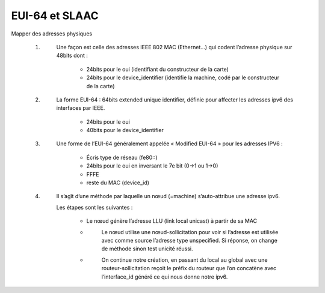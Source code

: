 =================================
EUI-64 et SLAAC
=================================

Mapper des adresses physiques

	#. \
		Une façon est celle des adresses IEEE 802 MAC (Ethernet...)
		qui codent l’adresse physique sur 48bits dont :

			*	24bits pour le oui (identifiant du constructeur de la carte)
			*	24bits pour le device_identifier (identifie la machine, codé par le constructeur de la carte)

	#. \
		La forme EUI-64 : 64bits extended unique identifier, définie pour affecter les adresses ipv6
		des interfaces par IEEE.

			*	24bits pour le oui
			*	40bits pour le device_identifier

	#. \
		Une forme de l’EUI-64 généralement appelée « Modified EUI-64 » pour les adresses IPV6 :

			*	Écris type de réseau (fe80::)
			*	24bits pour le oui en inversant le 7e bit (0->1 ou 1->0)
			*	FFFE
			*	reste du MAC (device_id)

	#. \
		Il s’agît d’une méthode par laquelle un nœud (=machine) s’auto-attribue une adresse ipv6.

		Les étapes sont les suivantes :

			*	\
				Le nœud génère l’adresse LLU (link local unicast) à partir de sa MAC
			* \
				Le nœud utilise une nœud-sollicitation pour voir si l’adresse est utilisée avec comme source
				l’adresse type unspecified. Si réponse, on change de méthode sinon test unicité réussi.
			* \
				On continue notre création, en passant du local au global avec une routeur-sollicitation reçoit le préfix
				du routeur que l’on concatène avec l’interface_id généré ce qui nous donne notre ipv6.